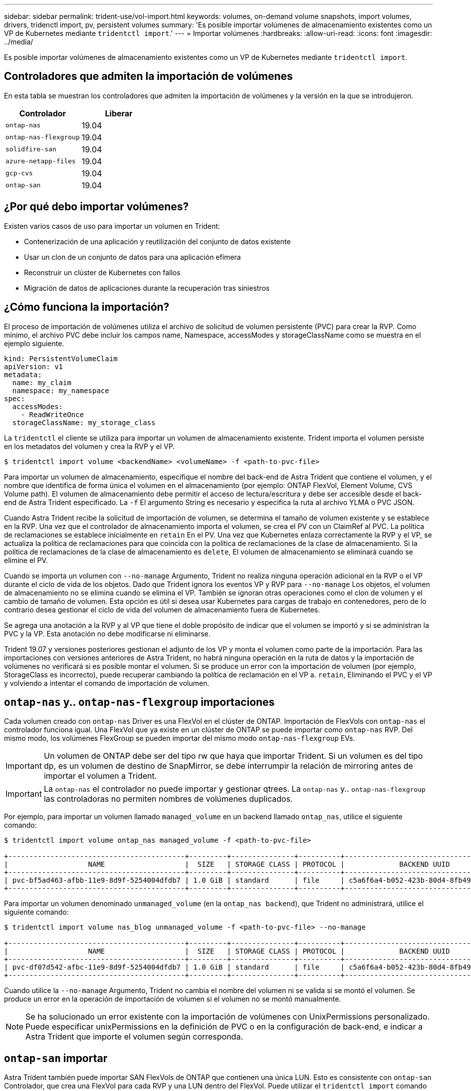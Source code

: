 ---
sidebar: sidebar 
permalink: trident-use/vol-import.html 
keywords: volumes, on-demand volume snapshots, import volumes, drivers, tridenctl import, pv, persistent volumes 
summary: 'Es posible importar volúmenes de almacenamiento existentes como un VP de Kubernetes mediante `tridentctl import`.' 
---
= Importar volúmenes
:hardbreaks:
:allow-uri-read: 
:icons: font
:imagesdir: ../media/


Es posible importar volúmenes de almacenamiento existentes como un VP de Kubernetes mediante `tridentctl import`.



== Controladores que admiten la importación de volúmenes

En esta tabla se muestran los controladores que admiten la importación de volúmenes y la versión en la que se introdujeron.

[cols="2*"]
|===
| Controlador | Liberar 


| `ontap-nas`  a| 
19.04



| `ontap-nas-flexgroup`  a| 
19.04



| `solidfire-san`  a| 
19.04



| `azure-netapp-files`  a| 
19.04



| `gcp-cvs`  a| 
19.04



| `ontap-san`  a| 
19.04

|===


== ¿Por qué debo importar volúmenes?

Existen varios casos de uso para importar un volumen en Trident:

* Contenerización de una aplicación y reutilización del conjunto de datos existente
* Usar un clon de un conjunto de datos para una aplicación efímera
* Reconstruir un clúster de Kubernetes con fallos
* Migración de datos de aplicaciones durante la recuperación tras siniestros




== ¿Cómo funciona la importación?

El proceso de importación de volúmenes utiliza el archivo de solicitud de volumen persistente (PVC) para crear la RVP. Como mínimo, el archivo PVC debe incluir los campos name, Namespace, accessModes y storageClassName como se muestra en el ejemplo siguiente.

[listing]
----
kind: PersistentVolumeClaim
apiVersion: v1
metadata:
  name: my_claim
  namespace: my_namespace
spec:
  accessModes:
    - ReadWriteOnce
  storageClassName: my_storage_class
----
La `tridentctl` el cliente se utiliza para importar un volumen de almacenamiento existente. Trident importa el volumen persiste en los metadatos del volumen y crea la RVP y el VP.

[listing]
----
$ tridentctl import volume <backendName> <volumeName> -f <path-to-pvc-file>
----
Para importar un volumen de almacenamiento, especifique el nombre del back-end de Astra Trident que contiene el volumen, y el nombre que identifica de forma única el volumen en el almacenamiento (por ejemplo: ONTAP FlexVol, Element Volume, CVS Volume path). El volumen de almacenamiento debe permitir el acceso de lectura/escritura y debe ser accesible desde el back-end de Astra Trident especificado. La `-f` El argumento String es necesario y especifica la ruta al archivo YLMA o PVC JSON.

Cuando Astra Trident recibe la solicitud de importación de volumen, se determina el tamaño de volumen existente y se establece en la RVP. Una vez que el controlador de almacenamiento importa el volumen, se crea el PV con un ClaimRef al PVC. La política de reclamaciones se establece inicialmente en `retain` En el PV. Una vez que Kubernetes enlaza correctamente la RVP y el VP, se actualiza la política de reclamaciones para que coincida con la política de reclamaciones de la clase de almacenamiento. Si la política de reclamaciones de la clase de almacenamiento es `delete`, El volumen de almacenamiento se eliminará cuando se elimine el PV.

Cuando se importa un volumen con `--no-manage` Argumento, Trident no realiza ninguna operación adicional en la RVP o el VP durante el ciclo de vida de los objetos. Dado que Trident ignora los eventos VP y RVP para `--no-manage` Los objetos, el volumen de almacenamiento no se elimina cuando se elimina el VP. También se ignoran otras operaciones como el clon de volumen y el cambio de tamaño de volumen. Esta opción es útil si desea usar Kubernetes para cargas de trabajo en contenedores, pero de lo contrario desea gestionar el ciclo de vida del volumen de almacenamiento fuera de Kubernetes.

Se agrega una anotación a la RVP y al VP que tiene el doble propósito de indicar que el volumen se importó y si se administran la PVC y la VP. Esta anotación no debe modificarse ni eliminarse.

Trident 19.07 y versiones posteriores gestionan el adjunto de los VP y monta el volumen como parte de la importación. Para las importaciones con versiones anteriores de Astra Trident, no habrá ninguna operación en la ruta de datos y la importación de volúmenes no verificará si es posible montar el volumen. Si se produce un error con la importación de volumen (por ejemplo, StorageClass es incorrecto), puede recuperar cambiando la política de reclamación en el VP a. `retain`, Eliminando el PVC y el VP y volviendo a intentar el comando de importación de volumen.



== `ontap-nas` y.. `ontap-nas-flexgroup` importaciones

Cada volumen creado con `ontap-nas` Driver es una FlexVol en el clúster de ONTAP. Importación de FlexVols con `ontap-nas` el controlador funciona igual. Una FlexVol que ya existe en un clúster de ONTAP se puede importar como `ontap-nas` RVP. Del mismo modo, los volúmenes FlexGroup se pueden importar del mismo modo `ontap-nas-flexgroup` EVs.


IMPORTANT: Un volumen de ONTAP debe ser del tipo rw que haya que importar Trident. Si un volumen es del tipo dp, es un volumen de destino de SnapMirror, se debe interrumpir la relación de mirroring antes de importar el volumen a Trident.


IMPORTANT: La `ontap-nas` el controlador no puede importar y gestionar qtrees. La `ontap-nas` y.. `ontap-nas-flexgroup` las controladoras no permiten nombres de volúmenes duplicados.

Por ejemplo, para importar un volumen llamado `managed_volume` en un backend llamado `ontap_nas`, utilice el siguiente comando:

[listing]
----
$ tridentctl import volume ontap_nas managed_volume -f <path-to-pvc-file>

+------------------------------------------+---------+---------------+----------+--------------------------------------+--------+---------+
|                   NAME                   |  SIZE   | STORAGE CLASS | PROTOCOL |             BACKEND UUID             | STATE  | MANAGED |
+------------------------------------------+---------+---------------+----------+--------------------------------------+--------+---------+
| pvc-bf5ad463-afbb-11e9-8d9f-5254004dfdb7 | 1.0 GiB | standard      | file     | c5a6f6a4-b052-423b-80d4-8fb491a14a22 | online | true    |
+------------------------------------------+---------+---------------+----------+--------------------------------------+--------+---------+
----
Para importar un volumen denominado `unmanaged_volume` (en la `ontap_nas backend`), que Trident no administrará, utilice el siguiente comando:

[listing]
----
$ tridentctl import volume nas_blog unmanaged_volume -f <path-to-pvc-file> --no-manage

+------------------------------------------+---------+---------------+----------+--------------------------------------+--------+---------+
|                   NAME                   |  SIZE   | STORAGE CLASS | PROTOCOL |             BACKEND UUID             | STATE  | MANAGED |
+------------------------------------------+---------+---------------+----------+--------------------------------------+--------+---------+
| pvc-df07d542-afbc-11e9-8d9f-5254004dfdb7 | 1.0 GiB | standard      | file     | c5a6f6a4-b052-423b-80d4-8fb491a14a22 | online | false   |
+------------------------------------------+---------+---------------+----------+--------------------------------------+--------+---------+
----
Cuando utilice la `--no-manage` Argumento, Trident no cambia el nombre del volumen ni se valida si se montó el volumen. Se produce un error en la operación de importación de volumen si el volumen no se montó manualmente.


NOTE: Se ha solucionado un error existente con la importación de volúmenes con UnixPermissions personalizado. Puede especificar unixPermissions en la definición de PVC o en la configuración de back-end, e indicar a Astra Trident que importe el volumen según corresponda.



== `ontap-san` importar

Astra Trident también puede importar SAN FlexVols de ONTAP que contienen una única LUN. Esto es consistente con `ontap-san` Controlador, que crea una FlexVol para cada RVP y una LUN dentro del FlexVol. Puede utilizar el `tridentctl import` comando de la misma forma que en otros casos:

* Incluya el nombre del `ontap-san` back-end.
* Escriba el nombre de la FlexVol que se debe importar. Recuerde, esta FlexVol solo contiene una LUN que es necesario importar.
* Proporcione la ruta de la definición de PVC que debe utilizarse con el `-f` bandera.
* Elija entre administrar o no administrar el PVC. De forma predeterminada, Trident gestionará la RVP y cambiará el nombre de los FlexVol y LUN en el back-end. Para importar como volumen no administrado, pase el `--no-manage` bandera.



TIP: Al importar un no administrado `ontap-san` Volumen, debe asegurarse de que el nombre de la LUN de la FlexVol sea `lun0` y se asigna a un igroup con los iniciadores deseados. Astra Trident se encarga automáticamente de esto en una importación gestionada.

A continuación, Astra Trident importará el FlexVol y lo asociará con la definición de PVC. Astra Trident también cambia el nombre de FlexVol al `pvc-<uuid>` Formatear y la LUN dentro de la FlexVol a. `lun0`.


TIP: Se recomienda importar volúmenes que no tengan conexiones activas existentes. Si desea importar un volumen que está utilizado activamente, Clone el volumen primero y, a continuación, realice la importación.



=== Ejemplo

Para importar la `ontap-san-managed` FlexVol que está presente en el `ontap_san_default` back-end, ejecute el `tridentctl import` comando como:

[listing]
----
$ tridentctl import volume ontapsan_san_default ontap-san-managed -f pvc-basic-import.yaml -n trident -d

+------------------------------------------+--------+---------------+----------+--------------------------------------+--------+---------+
|                   NAME                   |  SIZE  | STORAGE CLASS | PROTOCOL |             BACKEND UUID             | STATE  | MANAGED |
+------------------------------------------+--------+---------------+----------+--------------------------------------+--------+---------+
| pvc-d6ee4f54-4e40-4454-92fd-d00fc228d74a | 20 MiB | basic         | block    | cd394786-ddd5-4470-adc3-10c5ce4ca757 | online | true    |
+------------------------------------------+--------+---------------+----------+--------------------------------------+--------+---------+
----

IMPORTANT: Un volumen ONTAP debe ser del tipo rw que importe Astra Trident. Si un volumen es del tipo dp, es un volumen de destino de SnapMirror, se debe interrumpir la relación de mirroring antes de importar el volumen a Astra Trident.



== `element` importar

Es posible importar el software NetApp Element/volúmenes de HCI de NetApp en el clúster de Kubernetes con Trident. Necesita el nombre de su entorno de administración Astra Trident, y el nombre único del volumen y el archivo PVC como argumentos para `tridentctl import` comando.

[listing]
----
$ tridentctl import volume element_default element-managed -f pvc-basic-import.yaml -n trident -d

+------------------------------------------+--------+---------------+----------+--------------------------------------+--------+---------+
|                   NAME                   |  SIZE  | STORAGE CLASS | PROTOCOL |             BACKEND UUID             | STATE  | MANAGED |
+------------------------------------------+--------+---------------+----------+--------------------------------------+--------+---------+
| pvc-970ce1ca-2096-4ecd-8545-ac7edc24a8fe | 10 GiB | basic-element | block    | d3ba047a-ea0b-43f9-9c42-e38e58301c49 | online | true    |
+------------------------------------------+--------+---------------+----------+--------------------------------------+--------+---------+
----

NOTE: El controlador Element admite los nombres de volúmenes duplicados. Si hay nombres de volúmenes duplicados, el proceso de importación de volúmenes de Trident devuelve un error. Como solución alternativa, Clone el volumen y proporcione un nombre de volumen único. A continuación, importe el volumen clonado.



== `gcp-cvs` importar


TIP: Para importar un volumen respaldado por Cloud Volumes Service de NetApp en GCP, identifique el volumen según su ruta de volumen en lugar de su nombre.

Para importar una `gcp-cvs` volumen en el backend llamado `gcpcvs_YEppr` con la ruta del volumen de `adroit-jolly-swift`, utilice el siguiente comando:

[listing]
----
$ tridentctl import volume gcpcvs_YEppr adroit-jolly-swift -f <path-to-pvc-file> -n trident

+------------------------------------------+--------+---------------+----------+--------------------------------------+--------+---------+
|                   NAME                   |  SIZE  | STORAGE CLASS | PROTOCOL |             BACKEND UUID             | STATE  | MANAGED |
+------------------------------------------+--------+---------------+----------+--------------------------------------+--------+---------+
| pvc-a46ccab7-44aa-4433-94b1-e47fc8c0fa55 | 93 GiB | gcp-storage   | file     | e1a6e65b-299e-4568-ad05-4f0a105c888f | online | true    |
+------------------------------------------+--------+---------------+----------+--------------------------------------+--------+---------+
----

NOTE: La ruta del volumen es la parte de la ruta de exportación del volumen después de :/. Por ejemplo, si la ruta de exportación es `10.0.0.1:/adroit-jolly-swift`, la ruta de volumen es `adroit-jolly-swift`.



== `azure-netapp-files` importar

Para importar una `azure-netapp-files` volumen en el backend llamado `azurenetappfiles_40517` con la ruta del volumen `importvol1`, ejecute el siguiente comando:

[listing]
----
$ tridentctl import volume azurenetappfiles_40517 importvol1 -f <path-to-pvc-file> -n trident

+------------------------------------------+---------+---------------+----------+--------------------------------------+--------+---------+
|                   NAME                   |  SIZE   | STORAGE CLASS | PROTOCOL |             BACKEND UUID             | STATE  | MANAGED |
+------------------------------------------+---------+---------------+----------+--------------------------------------+--------+---------+
| pvc-0ee95d60-fd5c-448d-b505-b72901b3a4ab | 100 GiB | anf-storage   | file     | 1c01274f-d94b-44a3-98a3-04c953c9a51e | online | true    |
+------------------------------------------+---------+---------------+----------+--------------------------------------+--------+---------+
----

NOTE: La ruta de volumen para el volumen ANF está presente en la ruta de montaje después de :/. Por ejemplo, si la ruta de montaje es `10.0.0.2:/importvol1`, la ruta de volumen es `importvol1`.
